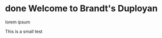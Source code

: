 #+STARTUP: fold
#+hugo_base_dir: .
* done Welcome to Brandt's Duployan
CLOSED: [2023-10-12 Thu 21:45]
:PROPERTIES:
:EXPORT_HUGO_SECTION: .
:EXPORT_FILE_NAME: _index
:EXPORT_HUGO_CUSTOM_FRONT_MATTER: :archetype "home"
:END:
#+begin_description
lorem ipsum
#+end_description
This is a small test
